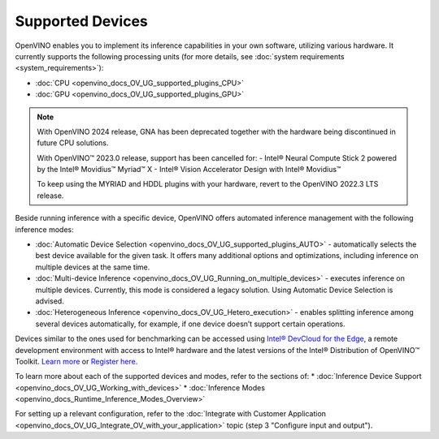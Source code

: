 .. {#openvino_docs_OV_UG_supported_plugins_Supported_Devices}

Supported Devices
=================



.. meta::
   :description: Check the list of officially supported models in Intel®
                 Distribution of OpenVINO™ toolkit.


OpenVINO enables you to implement its inference capabilities in your own software,
utilizing various hardware. It currently supports the following processing units
(for more details, see :doc:`system requirements <system_requirements>`):

* :doc:`CPU <openvino_docs_OV_UG_supported_plugins_CPU>`
* :doc:`GPU <openvino_docs_OV_UG_supported_plugins_GPU>`


.. note::

   With OpenVINO 2024 release, GNA has been deprecated together
   with the hardware being discontinued in future CPU solutions.

   With OpenVINO™ 2023.0 release, support has been cancelled for:
   - Intel® Neural Compute Stick 2 powered by the Intel® Movidius™ Myriad™ X
   - Intel® Vision Accelerator Design with Intel® Movidius™

   To keep using the MYRIAD and HDDL plugins with your hardware, revert to the OpenVINO 2022.3 LTS release.


Beside running inference with a specific device,
OpenVINO offers automated inference management with the following inference modes:

* :doc:`Automatic Device Selection <openvino_docs_OV_UG_supported_plugins_AUTO>` - automatically selects the best device
  available for the given task. It offers many additional options and optimizations, including inference on
  multiple devices at the same time.
* :doc:`Multi-device Inference <openvino_docs_OV_UG_Running_on_multiple_devices>` - executes inference on multiple devices.
  Currently, this mode is considered a legacy solution. Using Automatic Device Selection is advised.
* :doc:`Heterogeneous Inference <openvino_docs_OV_UG_Hetero_execution>` - enables splitting inference among several devices
  automatically, for example, if one device doesn’t support certain operations.


Devices similar to the ones used for benchmarking can be accessed using `Intel® DevCloud for the Edge <https://devcloud.intel.com/edge/>`__,
a remote development environment with access to Intel® hardware and the latest versions of the Intel® Distribution
of OpenVINO™ Toolkit. `Learn more <https://devcloud.intel.com/edge/get_started/devcloud/>`__ or `Register here <https://inteliot.force.com/DevcloudForEdge/s/>`__.


To learn more about each of the supported devices and modes, refer to the sections of:
* :doc:`Inference Device Support <openvino_docs_OV_UG_Working_with_devices>`
* :doc:`Inference Modes <openvino_docs_Runtime_Inference_Modes_Overview>`

For setting up a relevant configuration, refer to the
:doc:`Integrate with Customer Application <openvino_docs_OV_UG_Integrate_OV_with_your_application>`
topic (step 3 "Configure input and output").





